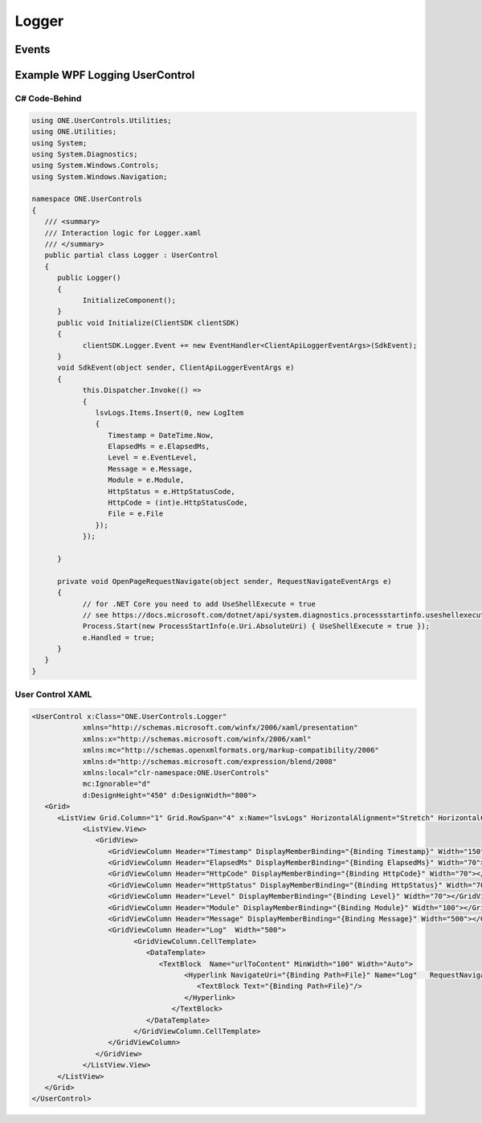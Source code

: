 Logger
====

 ..  class:: Logger 
    :module: ClientSDK

Events
-----
.. attribute:: Event
   :module: ClientSDK.Logger

   :rtype: EventHandler<ClientApiLoggerEventArgs>


Example WPF Logging UserControl
-----

C# Code-Behind
^^^^^^
.. code-block:: C#

   using ONE.UserControls.Utilities;
   using ONE.Utilities;
   using System;
   using System.Diagnostics;
   using System.Windows.Controls;
   using System.Windows.Navigation;

   namespace ONE.UserControls
   {
      /// <summary>
      /// Interaction logic for Logger.xaml
      /// </summary>
      public partial class Logger : UserControl
      {
         public Logger()
         {
               InitializeComponent();
         }
         public void Initialize(ClientSDK clientSDK)
         {
               clientSDK.Logger.Event += new EventHandler<ClientApiLoggerEventArgs>(SdkEvent);
         }
         void SdkEvent(object sender, ClientApiLoggerEventArgs e)
         {
               this.Dispatcher.Invoke(() =>
               {
                  lsvLogs.Items.Insert(0, new LogItem
                  {
                     Timestamp = DateTime.Now,
                     ElapsedMs = e.ElapsedMs,
                     Level = e.EventLevel,
                     Message = e.Message,
                     Module = e.Module,
                     HttpStatus = e.HttpStatusCode,
                     HttpCode = (int)e.HttpStatusCode,
                     File = e.File
                  });
               });
                  
         }

         private void OpenPageRequestNavigate(object sender, RequestNavigateEventArgs e)
         {
               // for .NET Core you need to add UseShellExecute = true
               // see https://docs.microsoft.com/dotnet/api/system.diagnostics.processstartinfo.useshellexecute#property-value
               Process.Start(new ProcessStartInfo(e.Uri.AbsoluteUri) { UseShellExecute = true });
               e.Handled = true;
         }
      }
   }

User Control XAML
^^^^^^

.. code-block:: xml

   <UserControl x:Class="ONE.UserControls.Logger"
               xmlns="http://schemas.microsoft.com/winfx/2006/xaml/presentation"
               xmlns:x="http://schemas.microsoft.com/winfx/2006/xaml"
               xmlns:mc="http://schemas.openxmlformats.org/markup-compatibility/2006" 
               xmlns:d="http://schemas.microsoft.com/expression/blend/2008" 
               xmlns:local="clr-namespace:ONE.UserControls"
               mc:Ignorable="d" 
               d:DesignHeight="450" d:DesignWidth="800">
      <Grid>
         <ListView Grid.Column="1" Grid.RowSpan="4" x:Name="lsvLogs" HorizontalAlignment="Stretch" HorizontalContentAlignment="Stretch">
               <ListView.View>
                  <GridView>
                     <GridViewColumn Header="Timestamp" DisplayMemberBinding="{Binding Timestamp}" Width="150"></GridViewColumn>
                     <GridViewColumn Header="ElapsedMs" DisplayMemberBinding="{Binding ElapsedMs}" Width="70"></GridViewColumn>
                     <GridViewColumn Header="HttpCode" DisplayMemberBinding="{Binding HttpCode}" Width="70"></GridViewColumn>
                     <GridViewColumn Header="HttpStatus" DisplayMemberBinding="{Binding HttpStatus}" Width="70"></GridViewColumn>
                     <GridViewColumn Header="Level" DisplayMemberBinding="{Binding Level}" Width="70"></GridViewColumn>
                     <GridViewColumn Header="Module" DisplayMemberBinding="{Binding Module}" Width="100"></GridViewColumn>
                     <GridViewColumn Header="Message" DisplayMemberBinding="{Binding Message}" Width="500"></GridViewColumn>
                     <GridViewColumn Header="Log"  Width="500">
                           <GridViewColumn.CellTemplate>
                              <DataTemplate>
                                 <TextBlock  Name="urlToContent" MinWidth="100" Width="Auto">
                                       <Hyperlink NavigateUri="{Binding Path=File}" Name="Log"   RequestNavigate="OpenPageRequestNavigate">
                                          <TextBlock Text="{Binding Path=File}"/>  
                                       </Hyperlink>
                                    </TextBlock>
                              </DataTemplate>
                           </GridViewColumn.CellTemplate>
                     </GridViewColumn>
                  </GridView>
               </ListView.View>
         </ListView>
      </Grid>
   </UserControl>

.. autosummary::
   :toctree: generated

  
